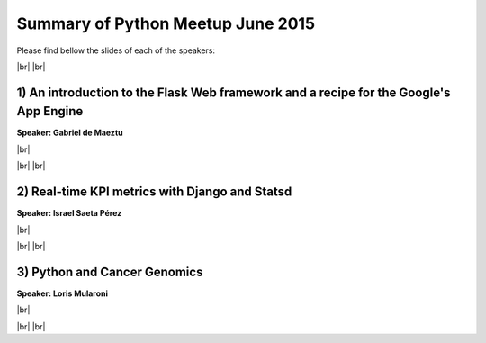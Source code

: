 .. link:
.. description: Python Meetup June 2015
.. tags: Golang
.. date: 2015/01/18 17:19:38
.. title: Python Meetup June 2015
.. slug: python-meetup-june-2015

.. |br| raw:: html

   <br />


.. raw:: html

    <script async src="//platform.twitter.com/widgets.js" charset="utf-8"></script>


Summary of Python Meetup June 2015
----------------------------------

Please find bellow the slides of each of the speakers:


|br|
|br|



1) An introduction to the Flask Web framework and a recipe for the Google's App Engine
**************************************************************************************

**Speaker: Gabriel de Maeztu**

|br|

.. raw:: html

    <blockquote class="twitter-tweet" lang="en"><p lang="en" dir="ltr">&quot;An introduction to the Flask Web framework and a recipe for the Google&#39;s App Engine&quot; by Gabriel de Maeztu <a href="https://twitter.com/hashtag/pybcn?src=hash">#pybcn</a> <a href="http://t.co/u1QOxdcC1v">pic.twitter.com/u1QOxdcC1v</a></p>&mdash; Python Barcelona (@pybcn) <a href="https://twitter.com/pybcn/status/611581671289307136">June 18, 2015</a></blockquote>

|br|
|br|



2) Real-time KPI metrics with Django and Statsd
***********************************************

**Speaker: Israel Saeta Pérez**

|br|

.. raw:: html

    <blockquote class="twitter-tweet" lang="en"><p lang="ht" dir="ltr">&quot;Real-time KPI metrics with Django, Graphite and Statsd&quot; by Israel Saeta Pérez (<a href="https://twitter.com/dukebody">@dukebody</a>) <a href="https://twitter.com/hashtag/pybcn?src=hash">#pybcn</a> <a href="http://t.co/wEfrTkNY8l">pic.twitter.com/wEfrTkNY8l</a></p>&mdash; Python Barcelona (@pybcn) <a href="https://twitter.com/pybcn/status/611591342364446720">June 18, 2015</a></blockquote>

|br|
|br|



3) Python and Cancer Genomics
*****************************

**Speaker: Loris Mularoni**

|br|


.. raw:: html

    <blockquote class="twitter-tweet" lang="en"><p lang="en" dir="ltr">Bioinformaric and Cancer Genomics by Loris Mularoni at <a href="https://twitter.com/pybcn">@pybcn</a> <a href="http://t.co/TgHJpoVwfX">pic.twitter.com/TgHJpoVwfX</a></p>&mdash; Areski Belaid (@areskib) <a href="https://twitter.com/areskib/status/611599945431412738">June 18, 2015</a></blockquote>


|br|
|br|
